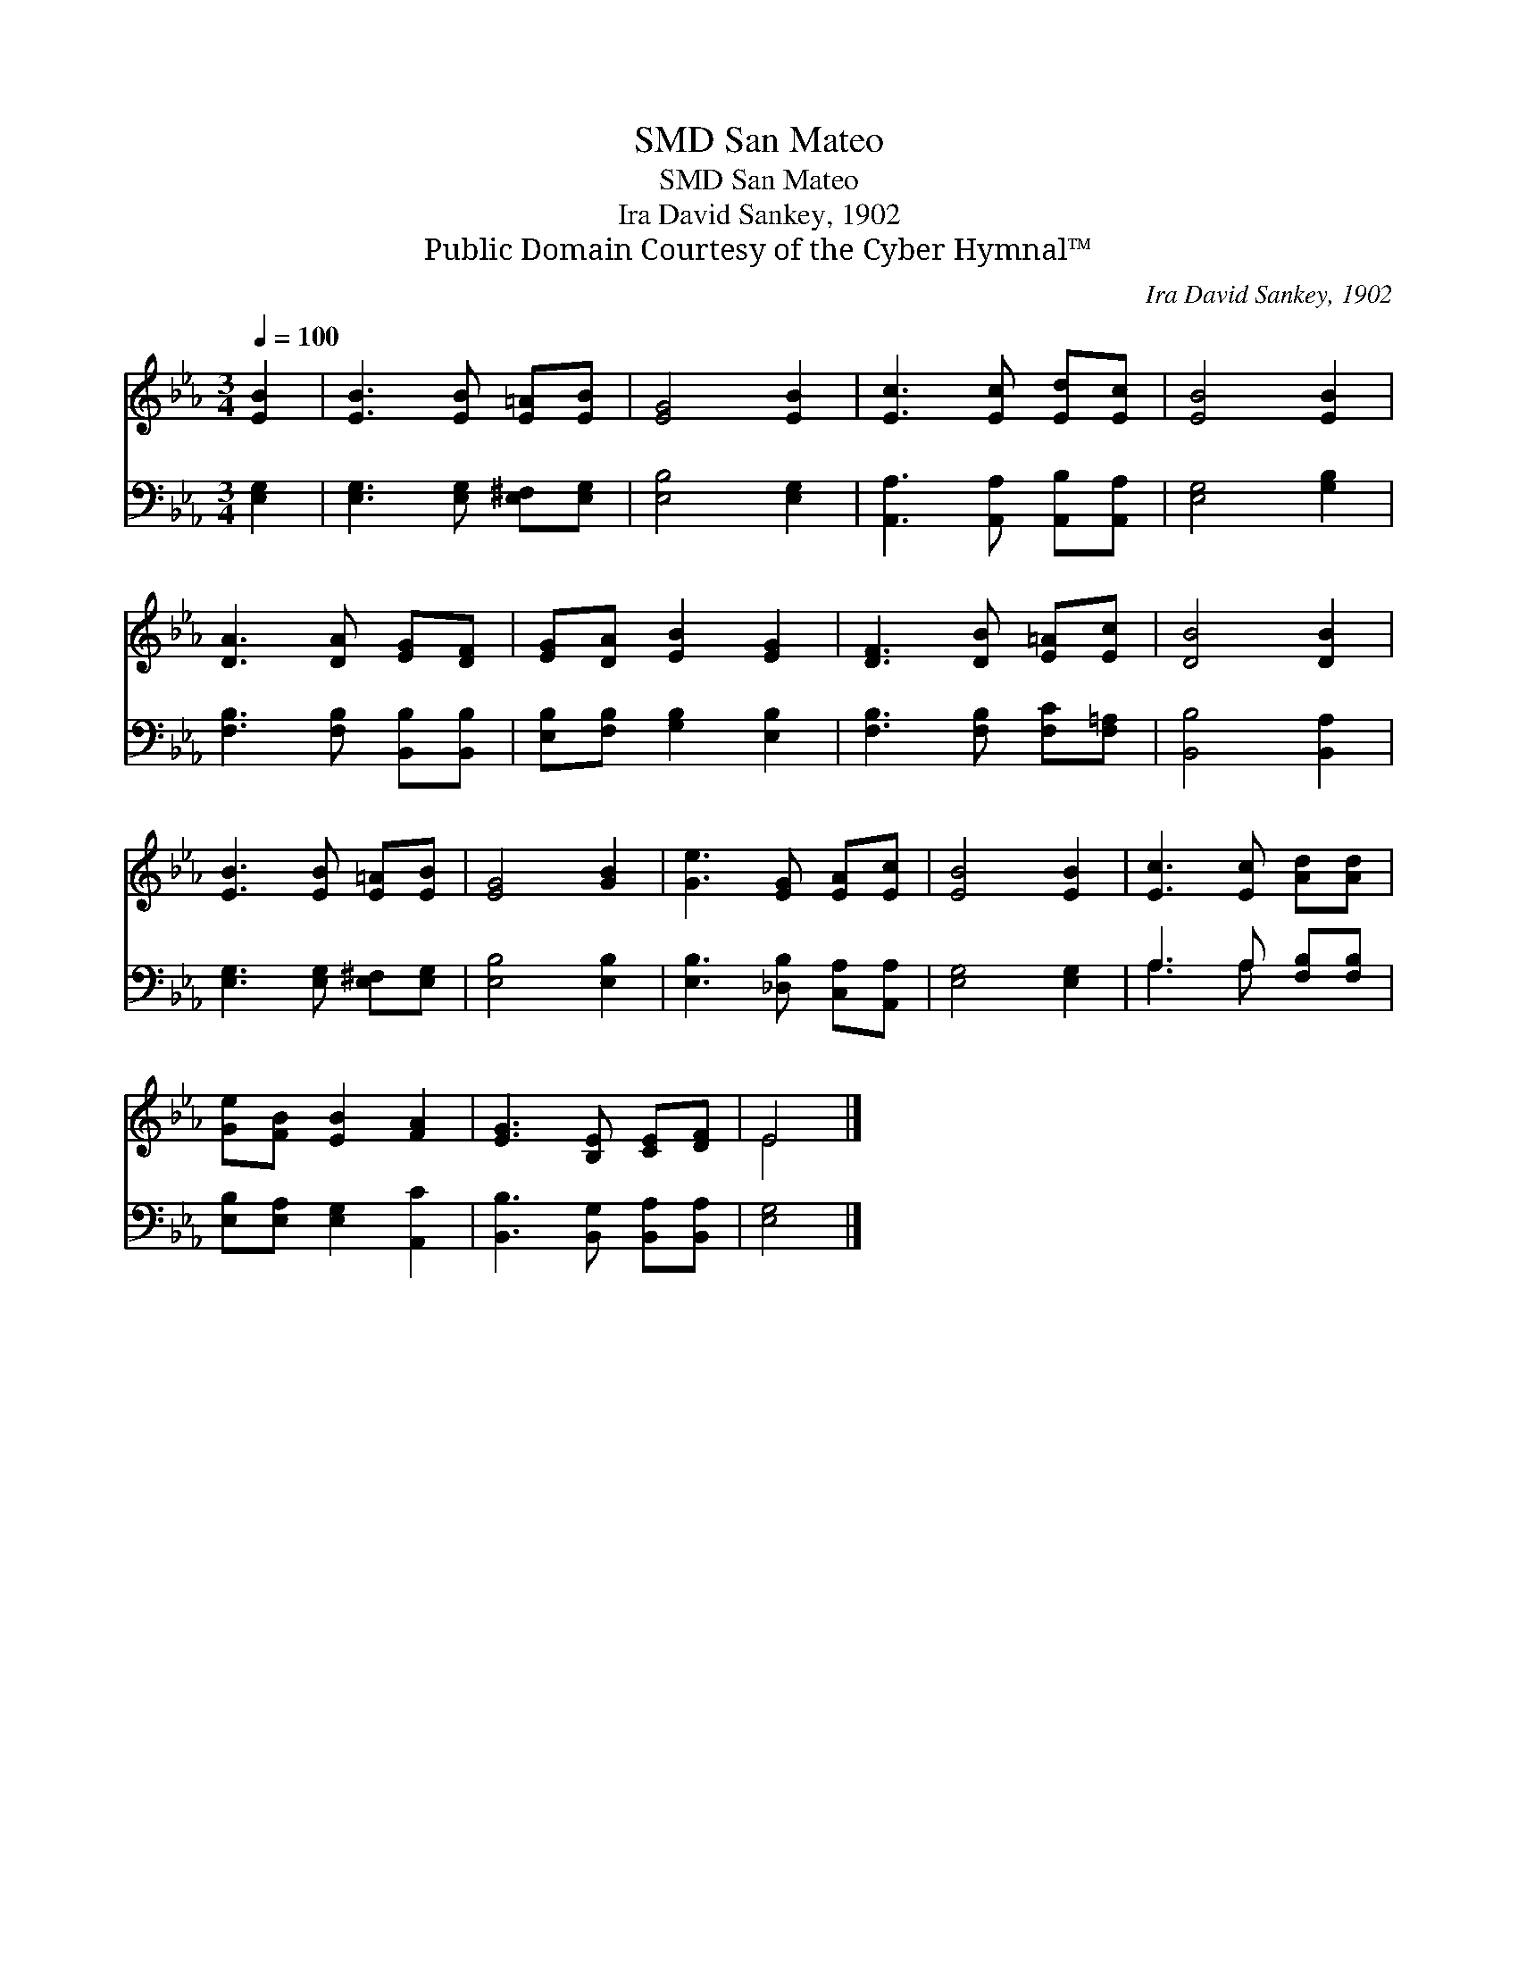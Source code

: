 X:1
T:San Mateo, SMD
T:San Mateo, SMD
T:Ira David Sankey, 1902
T:Public Domain Courtesy of the Cyber Hymnal™
C:Ira David Sankey, 1902
Z:Public Domain
Z:Courtesy of the Cyber Hymnal™
%%score ( 1 2 ) ( 3 4 )
L:1/8
Q:1/4=100
M:3/4
K:Eb
V:1 treble 
V:2 treble 
V:3 bass 
V:4 bass 
V:1
 [EB]2 | [EB]3 [EB] [E=A][EB] | [EG]4 [EB]2 | [Ec]3 [Ec] [Ed][Ec] | [EB]4 [EB]2 | %5
 [DA]3 [DA] [EG][DF] | [EG][DA] [EB]2 [EG]2 | [DF]3 [DB] [E=A][Ec] | [DB]4 [DB]2 | %9
 [EB]3 [EB] [E=A][EB] | [EG]4 [GB]2 | [Ge]3 [EG] [EA][Ec] | [EB]4 [EB]2 | [Ec]3 [Ec] [Ad][Ad] | %14
 [Ge][FB] [EB]2 [FA]2 | [EG]3 [B,E] [CE][DF] | E4 |] %17
V:2
 x2 | x6 | x6 | x6 | x6 | x6 | x6 | x6 | x6 | x6 | x6 | x6 | x6 | x6 | x6 | x6 | E4 |] %17
V:3
 [E,G,]2 | [E,G,]3 [E,G,] [E,^F,][E,G,] | [E,B,]4 [E,G,]2 | [A,,A,]3 [A,,A,] [A,,B,][A,,A,] | %4
 [E,G,]4 [G,B,]2 | [F,B,]3 [F,B,] [B,,B,][B,,B,] | [E,B,][F,B,] [G,B,]2 [E,B,]2 | %7
 [F,B,]3 [F,B,] [F,C][F,=A,] | [B,,B,]4 [B,,A,]2 | [E,G,]3 [E,G,] [E,^F,][E,G,] | [E,B,]4 [E,B,]2 | %11
 [E,B,]3 [_D,B,] [C,A,][A,,A,] | [E,G,]4 [E,G,]2 | A,3 A, [F,B,][F,B,] | %14
 [E,B,][E,A,] [E,G,]2 [A,,C]2 | [B,,B,]3 [B,,G,] [B,,A,][B,,A,] | [E,G,]4 |] %17
V:4
 x2 | x6 | x6 | x6 | x6 | x6 | x6 | x6 | x6 | x6 | x6 | x6 | x6 | A,3 A, x2 | x6 | x6 | x4 |] %17

